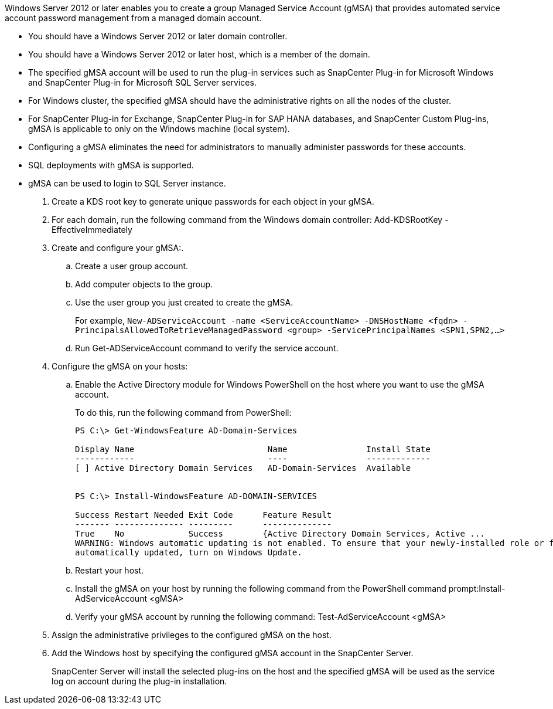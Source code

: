 Windows Server 2012 or later enables you to create a group Managed Service Account (gMSA) that provides automated service account password management from a managed domain account.

* You should have a Windows Server 2012 or later domain controller.
* You should have a Windows Server 2012 or later host, which is a member of the domain.
* The specified gMSA account will be used to run the plug-in services such as SnapCenter Plug-in for Microsoft Windows and SnapCenter Plug-in for Microsoft SQL Server services.
* For Windows cluster, the specified gMSA should have the administrative rights on all the nodes of the cluster.
* For SnapCenter Plug-in for Exchange, SnapCenter Plug-in for SAP HANA databases, and SnapCenter Custom Plug-ins, gMSA is applicable to only on the Windows machine (local system).
* Configuring a gMSA eliminates the need for administrators to manually administer passwords for these accounts.
* SQL deployments with gMSA is supported.
* gMSA can be used to login to SQL Server instance.

. Create a KDS root key to generate unique passwords for each object in your gMSA.
. For each domain, run the following command from the Windows domain controller: Add-KDSRootKey -EffectiveImmediately
. Create and configure your gMSA:.
 .. Create a user group account.
 .. Add computer objects to the group.
 .. Use the user group you just created to create the gMSA.
+
For example, `New-ADServiceAccount -name <ServiceAccountName> -DNSHostName <fqdn> -PrincipalsAllowedToRetrieveManagedPassword <group> -ServicePrincipalNames <SPN1,SPN2,…>`

 .. Run Get-ADServiceAccount command to verify the service account.
. Configure the gMSA on your hosts:
 .. Enable the Active Directory module for Windows PowerShell on the host where you want to use the gMSA account.
+
To do this, run the following command from PowerShell:
+
----
PS C:\> Get-WindowsFeature AD-Domain-Services

Display Name                           Name                Install State
------------                           ----                -------------
[ ] Active Directory Domain Services   AD-Domain-Services  Available


PS C:\> Install-WindowsFeature AD-DOMAIN-SERVICES

Success Restart Needed Exit Code      Feature Result
------- -------------- ---------      --------------
True    No             Success        {Active Directory Domain Services, Active ...
WARNING: Windows automatic updating is not enabled. To ensure that your newly-installed role or feature is
automatically updated, turn on Windows Update.
----


 .. Restart your host.
 .. Install the gMSA on your host by running the following command from the PowerShell command prompt:Install-AdServiceAccount <gMSA>
 .. Verify your gMSA account by running the following command: Test-AdServiceAccount <gMSA>
. Assign the administrative privileges to the configured gMSA on the host.
. Add the Windows host by specifying the configured gMSA account in the SnapCenter Server.
+
SnapCenter Server will install the selected plug-ins on the host and the specified gMSA will be used as the service log on account during the plug-in installation.
